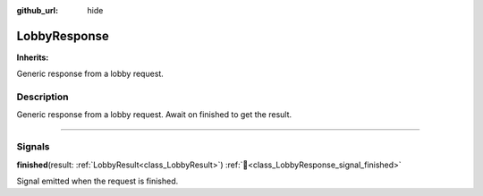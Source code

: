 :github_url: hide

.. DO NOT EDIT THIS FILE!!!
.. Generated automatically from Godot engine sources.
.. Generator: https://github.com/blazium-engine/blazium/tree/4.3/doc/tools/make_rst.py.
.. XML source: https://github.com/blazium-engine/blazium/tree/4.3/modules/blazium_sdk/doc_classes/LobbyResponse.xml.

.. _class_LobbyResponse:

LobbyResponse
=============

**Inherits:** 

Generic response from a lobby request.

.. rst-class:: classref-introduction-group

Description
-----------

Generic response from a lobby request. Await on finished to get the result.

.. rst-class:: classref-section-separator

----

.. rst-class:: classref-descriptions-group

Signals
-------

.. _class_LobbyResponse_signal_finished:

.. rst-class:: classref-signal

**finished**\ (\ result\: :ref:`LobbyResult<class_LobbyResult>`\ ) :ref:`🔗<class_LobbyResponse_signal_finished>`

Signal emitted when the request is finished.

.. |virtual| replace:: :abbr:`virtual (This method should typically be overridden by the user to have any effect.)`
.. |const| replace:: :abbr:`const (This method has no side effects. It doesn't modify any of the instance's member variables.)`
.. |vararg| replace:: :abbr:`vararg (This method accepts any number of arguments after the ones described here.)`
.. |constructor| replace:: :abbr:`constructor (This method is used to construct a type.)`
.. |static| replace:: :abbr:`static (This method doesn't need an instance to be called, so it can be called directly using the class name.)`
.. |operator| replace:: :abbr:`operator (This method describes a valid operator to use with this type as left-hand operand.)`
.. |bitfield| replace:: :abbr:`BitField (This value is an integer composed as a bitmask of the following flags.)`
.. |void| replace:: :abbr:`void (No return value.)`
